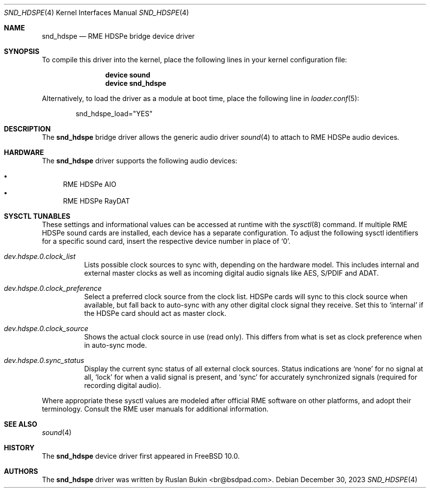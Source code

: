 .\" Copyright (c) 2012 Ruslan Bukin <br@bsdpad.com>
.\" All rights reserved.
.\"
.\" Redistribution and use in source and binary forms, with or without
.\" modification, are permitted provided that the following conditions
.\" are met:
.\" 1. Redistributions of source code must retain the above copyright
.\"    notice, this list of conditions and the following disclaimer.
.\" 2. Redistributions in binary form must reproduce the above copyright
.\"    notice, this list of conditions and the following disclaimer in the
.\"    documentation and/or other materials provided with the distribution.
.\"
.\" THIS SOFTWARE IS PROVIDED BY THE AUTHOR AND CONTRIBUTORS ``AS IS'' AND
.\" ANY EXPRESS OR IMPLIED WARRANTIES, INCLUDING, BUT NOT LIMITED TO, THE
.\" IMPLIED WARRANTIES OF MERCHANTABILITY AND FITNESS FOR A PARTICULAR PURPOSE
.\" ARE DISCLAIMED.  IN NO EVENT SHALL THE AUTHOR OR CONTRIBUTORS BE LIABLE
.\" FOR ANY DIRECT, INDIRECT, INCIDENTAL, SPECIAL, EXEMPLARY, OR CONSEQUENTIAL
.\" DAMAGES (INCLUDING, BUT NOT LIMITED TO, PROCUREMENT OF SUBSTITUTE GOODS
.\" OR SERVICES; LOSS OF USE, DATA, OR PROFITS; OR BUSINESS INTERRUPTION)
.\" HOWEVER CAUSED AND ON ANY THEORY OF LIABILITY, WHETHER IN CONTRACT, STRICT
.\" LIABILITY, OR TORT (INCLUDING NEGLIGENCE OR OTHERWISE) ARISING IN ANY WAY
.\" OUT OF THE USE OF THIS SOFTWARE, EVEN IF ADVISED OF THE POSSIBILITY OF
.\" SUCH DAMAGE.
.\"
.Dd December 30, 2023
.Dt SND_HDSPE 4
.Os
.Sh NAME
.Nm snd_hdspe
.Nd "RME HDSPe bridge device driver"
.Sh SYNOPSIS
To compile this driver into the kernel, place the following lines in your
kernel configuration file:
.Bd -ragged -offset indent
.Cd "device sound"
.Cd "device snd_hdspe"
.Ed
.Pp
Alternatively, to load the driver as a module at boot time, place the
following line in
.Xr loader.conf 5 :
.Bd -literal -offset indent
snd_hdspe_load="YES"
.Ed
.Sh DESCRIPTION
The
.Nm
bridge driver allows the generic audio driver
.Xr sound 4
to attach to RME HDSPe audio devices.
.Sh HARDWARE
The
.Nm
driver supports the following audio devices:
.Pp
.Bl -bullet -compact
.It
RME HDSPe AIO
.It
RME HDSPe RayDAT
.El
.Sh SYSCTL TUNABLES
These settings and informational values can be accessed at runtime with the
.Xr sysctl 8
command.
If multiple RME HDSPe sound cards are installed, each device has a separate
configuration.
To adjust the following sysctl identifiers for a specific sound card, insert
the respective device number in place of
.Ql 0 .
.Bl -tag -width indent
.It Va dev.hdspe.0.clock_list
Lists possible clock sources to sync with, depending on the hardware model.
This includes internal and external master clocks as well as incoming digital
audio signals like AES, S/PDIF and ADAT.
.It Va dev.hdspe.0.clock_preference
Select a preferred clock source from the clock list.
HDSPe cards will sync to this clock source when available, but fall back to
auto-sync with any other digital clock signal they receive.
Set this to
.Ql internal
if the HDSPe card should act as master clock.
.It Va dev.hdspe.0.clock_source
Shows the actual clock source in use (read only).
This differs from what is set as clock preference when in auto-sync mode.
.It Va dev.hdspe.0.sync_status
Display the current sync status of all external clock sources.
Status indications are
.Ql none
for no signal at all,
.Ql lock
for when a valid signal is present, and
.Ql sync
for accurately synchronized signals (required for recording digital
audio).
.El
.Pp
Where appropriate these sysctl values are modeled after official RME software on
other platforms, and adopt their terminology.
Consult the RME user manuals for additional information.
.Sh SEE ALSO
.Xr sound 4
.Sh HISTORY
The
.Nm
device driver first appeared in
.Fx 10.0 .
.Sh AUTHORS
.An -nosplit
The
.Nm
driver was written by
.An Ruslan Bukin <br@bsdpad.com> .
